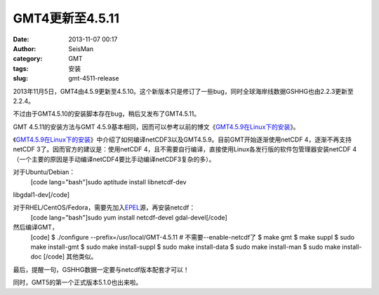 GMT4更新至4.5.11
#####################################################
:date: 2013-11-07 00:17
:author: SeisMan
:category: GMT
:tags: 安装
:slug: gmt-4511-release

2013年11月5日，GMT4由4.5.9更新至4.5.10。这个新版本只是修订了一些bug，同时全球海岸线数据GSHHG也由2.2.3更新至2.2.4。

不过由于GMT4.5.10的安装脚本存在bug，稍后又发布了GMT4.5.11。

GMT 4.5.11的安装方法与GMT
4.5.9基本相同，因而可以参考以前的博文《\ `GMT4.5.9在Linux下的安装`_\ 》。

《\ `GMT4.5.9在Linux下的安装`_\ 》中介绍了如何编译netCDF3以及GMT4.5.9。目前GMT开始逐渐使用netCDF
4，逐渐不再支持netCDF 3了。因而官方的建议是：使用netCDF
4，且不需要自行编译，直接使用Linux各发行版的软件包管理器安装netCDF
4（一个主要的原因是手动编译netCDF4要比手动编译netCDF3复杂的多）。

对于Ubuntu/Debian：
 [code lang="bash"]sudo aptitude install libnetcdf-dev
libgdal1-dev[/code]

对于RHEL/CentOS/Fedora，需要先加入\ `EPEL`_\ 源，再安装netcdf：
 [code lang="bash"]sudo yum install netcdf-devel gdal-devel[/code]

然后编译GMT，
 [code]
 $ ./configure --prefix=/usr/local/GMT-4.5.11 # 不需要--enable-netcdf了
 $ make gmt
 $ make suppl
 $ sudo make install-gmt
 $ sudo make install-suppl
 $ sudo make install-data
 $ sudo make install-man
 $ sudo make install-doc
 [/code]
 其他类似。

最后，提醒一句，GSHHG数据一定要与netcdf版本配套才可以！

同时，GMT5的第一个正式版本5.1.0也出来啦。

.. _GMT4.5.9在Linux下的安装: http://seisman.info/install-new-gmt-under-linux.html
.. _EPEL: http://fedoraproject.org/wiki/EPEL

